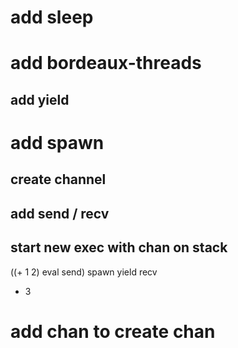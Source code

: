 * add sleep
* add bordeaux-threads
** add yield
* add spawn
** create channel
** add send / recv
** start new exec with chan on stack
((+ 1 2) eval send) spawn yield recv
- 3
* add chan to create chan
